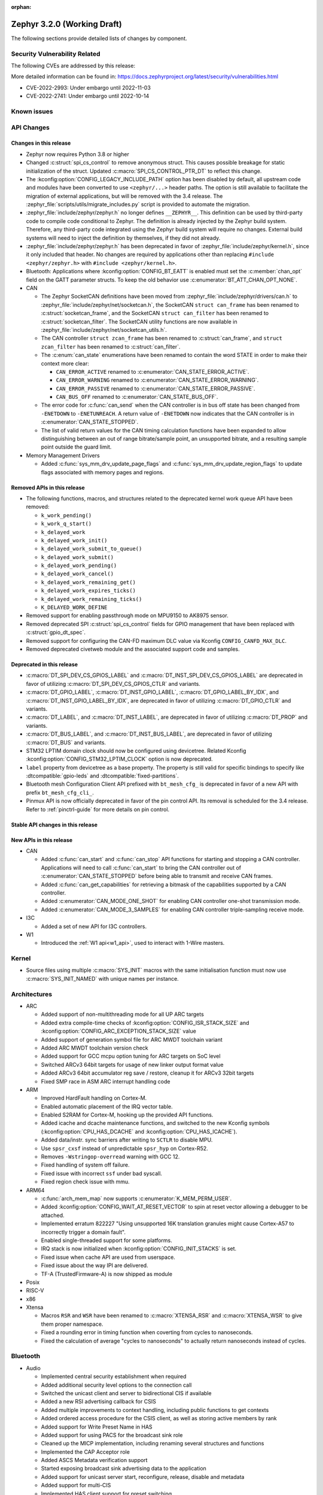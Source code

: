 :orphan:

.. _zephyr_3.2:

Zephyr 3.2.0 (Working Draft)
############################

The following sections provide detailed lists of changes by component.

Security Vulnerability Related
******************************

The following CVEs are addressed by this release:

More detailed information can be found in:
https://docs.zephyrproject.org/latest/security/vulnerabilities.html

* CVE-2022-2993: Under embargo until 2022-11-03

* CVE-2022-2741: Under embargo until 2022-10-14


Known issues
************

API Changes
***********

Changes in this release
=======================

* Zephyr now requires Python 3.8 or higher

* Changed :c:struct:`spi_cs_control` to remove anonymous struct.
  This causes possible breakage for static initialization of the
  struct.  Updated :c:macro:`SPI_CS_CONTROL_PTR_DT` to reflect
  this change.

* The :kconfig:option:`CONFIG_LEGACY_INCLUDE_PATH` option has been disabled by
  default, all upstream code and modules have been converted to use
  ``<zephyr/...>`` header paths. The option is still available to facilitate
  the migration of external applications, but will be removed with the 3.4
  release.  The :zephyr_file:`scripts/utils/migrate_includes.py` script is
  provided to automate the migration.

* :zephyr_file:`include/zephyr/zephyr.h` no longer defines ``__ZEPHYR__``.
  This definition can be used by third-party code to compile code conditional
  to Zephyr. The definition is already injected by the Zephyr build system.
  Therefore, any third-party code integrated using the Zephyr build system will
  require no changes. External build systems will need to inject the definition
  by themselves, if they did not already.

* :zephyr_file:`include/zephyr/zephyr.h` has been deprecated in favor of
  :zephyr_file:`include/zephyr/kernel.h`, since it only included that header. No
  changes are required by applications other than replacing ``#include
  <zephyr/zephyr.h>`` with ``#include <zephyr/kernel.h>``.

* Bluetooth: Applications where :kconfig:option:`CONFIG_BT_EATT` is enabled
  must set the :c:member:`chan_opt` field on the GATT parameter structs.
  To keep the old behavior use :c:enumerator:`BT_ATT_CHAN_OPT_NONE`.

* CAN

  * The Zephyr SocketCAN definitions have been moved from :zephyr_file:`include/zephyr/drivers/can.h`
    to :zephyr_file:`include/zephyr/net/socketcan.h`, the SocketCAN ``struct can_frame`` has been
    renamed to :c:struct:`socketcan_frame`, and the SocketCAN ``struct can_filter`` has been renamed
    to :c:struct:`socketcan_filter`. The SocketCAN utility functions are now available in
    :zephyr_file:`include/zephyr/net/socketcan_utils.h`.

  * The CAN controller ``struct zcan_frame`` has been renamed to :c:struct:`can_frame`, and ``struct
    zcan_filter`` has been renamed to :c:struct:`can_filter`.

  * The :c:enum:`can_state` enumerations have been renamed to contain the word STATE in order to make
    their context more clear:

    * ``CAN_ERROR_ACTIVE`` renamed to :c:enumerator:`CAN_STATE_ERROR_ACTIVE`.
    * ``CAN_ERROR_WARNING`` renamed to :c:enumerator:`CAN_STATE_ERROR_WARNING`.
    * ``CAN_ERROR_PASSIVE`` renamed to :c:enumerator:`CAN_STATE_ERROR_PASSIVE`.
    * ``CAN_BUS_OFF`` renamed to :c:enumerator:`CAN_STATE_BUS_OFF`.

  * The error code for :c:func:`can_send` when the CAN controller is in bus off state has been
    changed from ``-ENETDOWN`` to ``-ENETUNREACH``. A return value of ``-ENETDOWN`` now indicates
    that the CAN controller is in :c:enumerator:`CAN_STATE_STOPPED`.

  * The list of valid return values for the CAN timing calculation functions have been expanded to
    allow distinguishing between an out of range bitrate/sample point, an unsupported bitrate, and a
    resulting sample point outside the guard limit.

* Memory Management Drivers

  * Added :c:func:`sys_mm_drv_update_page_flags` and
    :c:func:`sys_mm_drv_update_region_flags` to update flags associated
    with memory pages and regions.

Removed APIs in this release
============================

* The following functions, macros, and structures related to the
  deprecated kernel work queue API have been removed:

  * ``k_work_pending()``
  * ``k_work_q_start()``
  * ``k_delayed_work``
  * ``k_delayed_work_init()``
  * ``k_delayed_work_submit_to_queue()``
  * ``k_delayed_work_submit()``
  * ``k_delayed_work_pending()``
  * ``k_delayed_work_cancel()``
  * ``k_delayed_work_remaining_get()``
  * ``k_delayed_work_expires_ticks()``
  * ``k_delayed_work_remaining_ticks()``
  * ``K_DELAYED_WORK_DEFINE``

* Removed support for enabling passthrough mode on MPU9150 to
  AK8975 sensor.

* Removed deprecated SPI :c:struct:`spi_cs_control` fields for GPIO management
  that have been replaced with :c:struct:`gpio_dt_spec`.

* Removed support for configuring the CAN-FD maximum DLC value via Kconfig
  ``CONFIG_CANFD_MAX_DLC``.

* Removed deprecated civetweb module and the associated support code and samples.

Deprecated in this release
==========================

* :c:macro:`DT_SPI_DEV_CS_GPIOS_LABEL` and
  :c:macro:`DT_INST_SPI_DEV_CS_GPIOS_LABEL` are deprecated in favor of
  utilizing :c:macro:`DT_SPI_DEV_CS_GPIOS_CTLR` and variants.

* :c:macro:`DT_GPIO_LABEL`, :c:macro:`DT_INST_GPIO_LABEL`,
  :c:macro:`DT_GPIO_LABEL_BY_IDX`, and :c:macro:`DT_INST_GPIO_LABEL_BY_IDX`,
  are deprecated in favor of utilizing :c:macro:`DT_GPIO_CTLR` and variants.

* :c:macro:`DT_LABEL`, and :c:macro:`DT_INST_LABEL`, are deprecated
  in favor of utilizing :c:macro:`DT_PROP` and variants.

* :c:macro:`DT_BUS_LABEL`, and :c:macro:`DT_INST_BUS_LABEL`, are deprecated
  in favor of utilizing :c:macro:`DT_BUS` and variants.

* STM32 LPTIM domain clock should now be configured using devicetree.
  Related Kconfig :kconfig:option:`CONFIG_STM32_LPTIM_CLOCK` option is now
  deprecated.

* ``label`` property from devicetree as a base property. The property is still
  valid for specific bindings to specify like :dtcompatible:`gpio-leds` and
  :dtcompatible:`fixed-partitions`.

* Bluetooth mesh Configuration Client API prefixed with ``bt_mesh_cfg_``
  is deprecated in favor of a new API with prefix ``bt_mesh_cfg_cli_``.

* Pinmux API is now officially deprecated in favor of the pin control API.
  Its removal is scheduled for the 3.4 release. Refer to :ref:`pinctrl-guide`
  for more details on pin control.

Stable API changes in this release
==================================

New APIs in this release
========================

* CAN

  * Added :c:func:`can_start` and :c:func:`can_stop` API functions for starting and stopping a CAN
    controller. Applications will need to call :c:func:`can_start` to bring the CAN controller out
    of :c:enumerator:`CAN_STATE_STOPPED` before being able to transmit and receive CAN frames.
  * Added :c:func:`can_get_capabilities` for retrieving a bitmask of the capabilities supported by a
    CAN controller.
  * Added :c:enumerator:`CAN_MODE_ONE_SHOT` for enabling CAN controller one-shot transmission mode.
  * Added :c:enumerator:`CAN_MODE_3_SAMPLES` for enabling CAN controller triple-sampling receive
    mode.

* I3C

  * Added a set of new API for I3C controllers.

* W1

  * Introduced the :ref:`W1 api<w1_api>`, used to interact with 1-Wire masters.

Kernel
******

* Source files using multiple :c:macro:`SYS_INIT` macros with the
  same initialisation function must now use :c:macro:`SYS_INIT_NAMED`
  with unique names per instance.

Architectures
*************

* ARC

  * Added support of non-multithreading mode for all UP ARC targets
  * Added extra compile-time checks of :kconfig:option:`CONFIG_ISR_STACK_SIZE`
    and :kconfig:option:`CONFIG_ARC_EXCEPTION_STACK_SIZE` value
  * Added support of generation symbol file for ARC MWDT toolchain variant
  * Added ARC MWDT toolchain version check
  * Added support for GCC mcpu option tuning for ARC targets on SoC level
  * Switched ARCv3 64bit targets for usage of new linker output format value
  * Added ARCv3 64bit accumulator reg save / restore, cleanup it for ARCv3
    32bit targets
  * Fixed SMP race in ASM ARC interrupt handling code

* ARM

  * Improved HardFault handling on Cortex-M.
  * Enabled automatic placement of the IRQ vector table.
  * Enabled S2RAM for Cortex-M, hooking up the provided API functions.
  * Added icache and dcache maintenance functions, and switched to the new
    Kconfig symbols (:kconfig:option:`CPU_HAS_DCACHE` and
    :kconfig:option:`CPU_HAS_ICACHE`).
  * Added data/instr. sync barriers after writing to ``SCTLR`` to disable MPU.
  * Use ``spsr_cxsf`` instead of unpredictable ``spsr_hyp`` on Cortex-R52.
  * Removes ``-Wstringop-overread`` warning with GCC 12.
  * Fixed handling of system off failure.
  * Fixed issue with incorrect ``ssf`` under bad syscall.
  * Fixed region check issue with mmu.

* ARM64

  * :c:func:`arch_mem_map` now supports :c:enumerator:`K_MEM_PERM_USER`.
  * Added :kconfig:option:`CONFIG_WAIT_AT_RESET_VECTOR` to spin at reset vector
    allowing a debugger to be attached.
  * Implemented erratum 822227 "Using unsupported 16K translation granules
    might cause Cortex-A57 to incorrectly trigger a domain fault".
  * Enabled single-threaded support for some platforms.
  * IRQ stack is now initialized when :kconfig:option:`CONFIG_INIT_STACKS` is set.
  * Fixed issue when cache API are used from userspace.
  * Fixed issue about the way IPI are delivered.
  * TF-A (TrustedFirmware-A) is now shipped as module

* Posix

* RISC-V

* x86

* Xtensa

  * Macros ``RSR`` and ``WSR`` have been renamed to :c:macro:`XTENSA_RSR`
    and :c:macro:`XTENSA_WSR` to give them proper namespace.
  * Fixed a rounding error in timing function when coverting from cycles
    to nanoseconds.
  * Fixed the calculation of average "cycles to nanoseconds" to actually
    return nanoseconds instead of cycles.

Bluetooth
*********

* Audio

  * Implemented central security establishment when required
  * Added additional security level options to the connection call
  * Switched the unicast client and server to bidirectional CIS if available
  * Added a new RSI advertising callback for CSIS
  * Added multiple improvements to context handling, including public functions
    to get contexts
  * Added ordered access procedure for the CSIS client, as well as storing
    active members by rank
  * Added support for Write Preset Name in HAS
  * Added support for using PACS for the broadcast sink role
  * Cleaned up the MICP implementation, including renaming several structures
    and functions
  * Implemented the CAP Acceptor role
  * Added ASCS Metadata verification support
  * Started exposing broadcast sink advertising data to the application
  * Added support for unicast server start, reconfigure, release, disable and
    metadata
  * Added support for multi-CIS
  * Implemented HAS client support for preset switching
  * Added support for setting vendor-specific non-HCI data paths for audio
    streams

* Direction Finding

  * Added support for selectable IQ samples conversion to 8-bit
  * Added support for VS IQ sample reports in ``int16_t`` format

* Host

  * Added support for LE Secure Connections permission checking
  * Added support for Multiple Variable Length Read procedure without EATT
  * Added a new callback :c:func:`rpa_expired` in the struct
    :c:struct:`bt_le_ext_adv_cb` to enable synchronization of the advertising
    payload updates with the Resolvable Private Address (RPA) rotations when
    the :kconfig:option:`CONFIG_BT_PRIVACY` is enabled
  * Added a new :c:func:`bt_le_set_rpa_timeout()` API call to dynamically change
    the the Resolvable Private Address (RPA) timeout when the
    :kconfig:option:`CONFIG_BT_RPA_TIMEOUT_DYNAMIC` is enabled
  * Added :c:func:`bt_conn_auth_cb_overlay` to overlay authentication callbacks
    for a Bluetooth LE connection
  * Removed ``CONFIG_BT_HCI_ECC_STACK_SIZE``. A new Bluetooth long workqueue
    (:kconfig:option:`CONFIG_BT_LONG_WQ`) is used for processing ECC commands
    instead of the former dedicated thread
  * :c:func:`bt_conn_get_security` and :c:func:`bt_conn_enc_key_size` now take
    a ``const struct bt_conn*`` argument
  * The handling of GATT multiple notifications has been rewritten, and is now
    only to be used as a low-level API
  * Added support for GATT CCCs in arbitrary locations as a client
  * Extended the ``bt_conn_info`` structure with security information
  * Added a new :kconfig:option:`CONFIG_BT_PRIVACY_RANDOMIZE_IR` that prevents
    the Host from using Controller-provided identity roots
  * Added support for GATT over EATT
  * Implemented the Immediate Alert Client

* Mesh

  * Added support for selectable RPL backends
  * Changed the way segmented messages are sent, avoiding bulk transmission
  * Added an async config client API
  * Added model publish support to the Health Client
  * Moved relayed messages to a separate buffer pool
  * Reduced delay of sending segment acknowledge message. Set
    :kconfig:option:`CONFIG_BT_MESH_SEG_ACK_PER_SEGMENT_TIMEOUT` to 100 to get
    the previous timing.
  * Restructured shell commands

* Controller

  * Made the new LLCP implementation the default one. Enable
    :kconfig:option:`CONFIG_BT_LL_SW_LLCP_LEGACY` to revert back to the legacy
    implementation. :kconfig:option:`CONFIG_BT_LL_SW_LLCP_LEGACY` is marked
    deprecated in favor of the new :kconfig:option:`CONFIG_BT_LL_SW_LLCP`, which
    is the default now
  * Marked Extended Advertising as stable, no longer experimental
  * Added deinit() infrastructure in order to properly support disabling
    Bluetooth support, including the controller
  * Implemented the Peripheral CIS Create procedure
  * Implemented the CIS Terminate procedure
  * Added support for Periodic Advertising ADI
  * Implemented support for Extended Scan Response Data fragment operations
  * Enable back-to-back PDU chaining for AD data
  * Added a new :kconfig:option:`CONFIG_BT_CTLR_SYNC_PERIODIC_SKIP_ON_SCAN_AUX`
    for allowing periodic sync event skipping
  * Added a new :kconfig:option:`CONFIG_BT_CTLR_SCAN_AUX_SYNC_RESERVE_MIN` for
    minimal time resevation
  * Implemented ISO Test Mode HCI commands
  * Added support for multiple BIS sync selection within a BIG
  * Implement flushing pending ISO TX PDUs when a BIG event is terminated
  * Added a new :kconfig:option:`CONFIG_BT_CTLR_ADV_DATA_CHAIN` to enable
    experimental Advertising Data chaining support

* HCI Driver

  * Added a new Telink B91 HCI driver

Boards & SoC Support
********************

* Added support for these SoC series:

  * Atmel SAML21, SAMR34, SAMR35.
  * GigaDevice GD32E50X
  * GigaDevice GD32F470
  * NXP i.MX8MN, LPC55S36, LPC51U68
  * renesas_smartbond da1469x SoC series

* Made these changes in other SoC series:

  * gigadevice: Enable SEGGER RTT

* Changes for ARC boards:

  * Added support for qemu_arc_hs5x board (ARCv3, 32bit, UP, HS5x)
  * Simplified multi-runner setup for SMP nSIM ARC platforms
  * Fixed mdb execution folder for mdb-based west runners (mdb-nsim and mdb-hw)

* Added support for these ARM boards:

  * Arduino MKR Zero
  * Atmel atsaml21_xpro
  * Atmel atsamr34_xpro
  * Blues Wireless Swan
  * Digilent Zybo
  * EBYTE E73-TBB
  * GigaDevice GD32E507V-START
  * GigaDevice GD32E507Z-EVAL
  * GigaDevice GD32F407V-START
  * GigaDevice GD32F450V-START
  * GigaDevice GD32F450Z-EVAL
  * GigaDevice GD32F470I-EVAL
  * NXP lpcxpresso51u68, RT1060 EVKB
  * NXP lpcxpresso55s36
  * Olimex LoRa STM32WL DevKit
  * PAN1770 Evaluation Board
  * PAN1780 Evaluation Board
  * PAN1781 Evaluation Board
  * PAN1782 Evaluation Board
  * ST STM32F7508-DK Discovery Kit
  * TDK RoboKit 1
  * WeAct Studio Black Pill V1.2
  * WeAct Studio Black Pill V3.0
  * XIAO BLE
  * da1469x_dk_pro

* Added support for these ARM64 boards:

  * i.MX8M Nano LPDDR4 EVK board series

* Added support for these RISC-V boards:

  * ICE-V Wireless
  * RISCV32E Emulation (QEMU)

* Added support for these Xtensa boards:

  * ESP32-NET
  * intel_adsp_ace15_mtpm

* Removed support for these Xtensa boards:

  * Intel S1000

* Made these changes in other boards:

  * sam_e70_xplained: Uses EEPROM devicetree bindings for Ethernet MAC
  * sam_v71_xult: Uses EEPROM devicetree bindings for Ethernet MAC

* Added support for these following shields:

  * ARCELI W5500 ETH
  * MAX7219 LED display driver shield
  * Panasonic Grid-EYE (AMG88xx)

Build system and infrastructure
*******************************

* Introduced sysbuild, a new higher-level build system layer that enables
  combining multiple build systems together. It can be used to generate multiple
  images from a single build system invocation while maintaining a link between
  those different applications/images via a shared Kconfig layer
* Introduced support for binary blobs in west, via a new ``west blobs`` command
  that allows users to list, fetch and delete binary blobs from their
  filesystem. Vendors can thus now integrate binary blobs, be it images or
  libraries, with upstream Zephyr
* Removed deprecated ``GCCARMEMB_TOOLCHAIN_PATH`` setting

Drivers and Sensors
*******************

* ADC

  * STM32: Now supports Vbat monitoring channel and STM32U5 series.
  * Added driver for GigaDevice GD32 SoCs

* Audio

* CAN

  * A driver for bridging from :ref:`native_posix` to Linux SocketCAN has been added.
  * A driver for the Espressif ESP32 TWAI has been added. See the
    :dtcompatible:`espressif,esp32-twai` devicetree binding for more information.
  * The STM32 CAN-FD CAN driver clock configuration has been moved from Kconfig to :ref:`devicetree
    <dt-guide>`. See the :dtcompatible:`st,stm32-fdcan` devicetree binding for more information.
  * The filter handling of STM32 bxCAN driver has been simplified and made more reliable.
  * The STM32 bxCAN driver now supports dual intances.
  * The CAN loopback driver now supports CAN-FD.
  * The CAN shell module has been rewritten to properly support the additions and changes to the CAN
    controller API.
  * The Zephyr network CAN bus driver, which provides raw L2 access to the CAN bus via a CAN
    controller driver, has been moved to :zephyr_file:`drivers/net/canbus.c` and can now be enabled
    using :kconfig:option:`CONFIG_NET_CANBUS`.
  * Added CAN support for NXP LPC55S36.

* Clock control

  * STM32: PLL_P, PLL_Q, PLL_R outputs can now be used as domain clock.
  * Added driver for GigaDevice GD32 SoCs (peripheral clocks configuration only)

* Coredump

* Counter

  * STM32: RTC : Now supports STM32U5 and STM32F1 series.
  * STM32: Timer : Now supports STM32L4 series.
  * Added counter support using CTimer for NXP MIMXRT595.
  * ESP32: Added support to Pulse Counter Mode (PCNT)

* Crypto

* DAC

* DAI

* Display

* Disk

  * Added support for DMA transfers when using STM32 SD host controller
  * Added support for SD host controller present on STM32L5X family

* DMA

  * STM32: Now supports stm32u5 series.
  * cAVS drivers renamed with the broader Intel ADSP naming
  * Kconfig depends on improvements with device tree statuses
  * Added driver for GigaDevice GD32 SoCs
  * Added DMA support for NXP MIMXRT595

* EEPROM

  * Added Microchip XEC (MEC172x) on-chip EEPROM driver. See the
    :dtcompatible:`microchip,xec-eeprom` devicetree binding for more information.

* Entropy

* ESPI

  * eSPI emulator initialization improvements.
  * Nuvoton: Enabled platform specific Virtual Wire GPIO.
  * Microchip: Added XEC (MEC152x) overcurrent platform-specific virtual wires.
  * Nuvoton: Added driver flash channel operations support.

* Ethernet

  * Atmel gmac: Add EEPROM devicetree bindings for MAC address.
  * Performance improvements on the NXP MCUX Ethernet Driver.

* Flash

  * Atmel eefc: Fix support for Cortex-M4 variants.
  * Added flash driver for Renesas Smartbond platform
  * Added support for STM32H7 and STM32U5 in the STM32 OSPI driver.
  * Added DMA transfer support in the STM32 OSPI driver.
  * Added driver for GigaDevice GD32 SoCs
  * Added Flash support for NXP LPCXpresso55S36.
  * Added Flash support for NXP MIMXRT595 EVK.
  * Added on-chip flash driver for TI CC13xx/CC26xx.
  * Fixed flash to flash write for Telink B91.
  * Fixed DMA priority configuration in the stm32 QSPI driver.
  * Drivers are enabled by default based on their devicetree hardware declarations.
  * Fixed write from unaligned source for STM32G0x.
  * Added Flash support for Renesas Smartbond platform.
  * Added Flash support for Cadence QSPI NOR FLASH.
  * Fixed usage fault on nRF driver (along with BLE) due to possible incorrect handling of the ticker stop operation.


* GPIO

  * Added GPIO driver for Renesas Smartbond platform

* HWINFO

* I2C

  * Terminology updated to latest i2c specification removing master/slave
    terminology and replacing with controller/target terminology.
  * Asynchronous APIs added for requesting i2c transactions without
    waiting for the completion of them.
  * Added NXP LPI2C driver asynchronous i2c implementation with sample
    showing usage with a FRDM-K64F board.
  * STM32: support for second target address was added.
  * Kconfig depends on improvements with device tree statuses
  * Improved ITE I2C support with FIFO and command queue mode
  * Improve gd32 driver stability (remove repeated START, use STOP + START conditions instead)
  * Fixed gd32 driver incorrect Fast-mode config
  * Add bus recovery support to the NXP MCUX LPI2C driver.
  * Enable I2C support on NXP MIMXRT595 EVK.

* I2S

* I3C

  * Added a driver to support the NXP MCUX I3C hardware acting as the primary controller
    on the bus (tested using RT685).

* IEEE 802.15.4

  * All IEEE 802.15.4 drivers have been converted to Devicetree-based drivers.
  * Atmel AT86RF2xx: Add Power Table on devicetree.
  * Atmel AT86RF2xx: Add support to RF212/212B Sub-Giga devices.

* Interrupt Controller

  * Added support for ACE V1X.
  * Fixed an addressing issue on GICv3 controllers.
  * Removed support for ``intel_s1000_crb``.

* IPM

  * Kconfig is split into smaller, vendor oriented files.
  * Support for Intel S1000 in cAVS IDC driver has been removed as the board
    ``intel_s1000_crb`` has been removed.

* KSCAN

  * Enable the touch panel on the NXP MIMXRT1170 EVK.

* LED

  * Added support for using multiple instances of LP5562 LED module.
  * Devicetree usage cleanups.
  * i2c_dt_spec migration.
  * Updated LED PWM support for ESP32 boards.

* LoRa

  * Added support for setting the sync-word and iq-inverted modes in LoRa modems.
  * Removed ``REQUIRES_FULL_LIBC`` library dependency from LoRa drivers. This
    results in considerable flash memory savings.
  * Devicetree usage cleanups.

* MBOX

* MEMC

  * Added support for Atmel SAM SMC/EBI.

* MM

* Modem

* PCIE

  * Added a ``dump`` subcommand to the ``pcie`` shell command to print out
    the first 16 configuration space registers.
  * Added a ``ls`` subcommand to the ``pcie`` shell command to list
    devices.

* PECI

  * Added PECI driver for Nuvoton NPCX family.
  * Devicetree binding for ITE it8xxx2 PECI driver has changed from
    ``ite,peci-it8xxx2`` to :dtcompatible:`ite,it8xxx2-peci` so that this aligns
    with other ITE devices.

* Pin control

  * Added driver for Infineon XMC4XXX
  * Added driver for Renesas Smartbond platform
  * Added driver for Xilinx Zynq-7000
  * Added support for PSL pads in NPCX driver
  * MEC15XX driver now supports both MEC15XX and MEC17XX
  * nRF driver now supports disconnecting a pin by using ``NRF_PSEL_DISCONNECT``
  * nRF driver will use S0D1 drive mode for TWI/TWIM pins by default

* PWM

  * Added PWM driver for Renesas R-Car platform
  * Added PWM support for NXP LPC55S36
  * Added MCPWM support for ESP32 boards

* Power Domain

  * Enabled access to the PMIC on NXP MXRT595 EVK.
  * Added soft off mode to the RT10xx Power Management.
  * Added support for power gating for Intel ADSP devices.

* Reset

  * Added driver for GigaDevice GD32 SoCs

* SDHC

  * Added SDHC driver for NXP LPCXpresso platform
  * Added support for card busy signal in SDHC SPI driver, to support
    the :ref:`File System API <file_system_api>`

* Sensor

  * Converted drivers to use Kconfig 'select' instead of 'depends on' for I2C,
    SPI, and GPIO dependencies.
  * Converted drivers to use I2C, SPI, and GPIO dt_spec helpers.
  * Added multi-instance support to various drivers.
  * Added DS18B20 1-wire temperature sensor driver.
  * Added Würth Elektronik WSEN-HIDS driver.
  * Fixed unit conversion in the ADXL345 driver.
  * Fixed TTE and TTF time units in the MAX17055 driver.
  * Removed MPU9150 passthrough support from the AK8975 driver.
  * Changed the FXOS8700 driver default mode from accel-only to hybrid.
  * Enhanced the ADXL345 driver to support SPI.
  * Enhanced the BQ274XX driver to support the data ready interrupt trigger.
  * Enhanced the INA237 driver to support triggered mode.
  * Enhanced the LPS22HH driver to support being on an I3C bus.
  * Enhanced the MAX17055 driver to support VFOCV.

* Serial

  * Added serial driver for Renesas Smartbond platform
  * The STM32 driver now allows to use serial device as stop mode wake up source.
  * Added check for clock control device readiness during configuration
    for various drivers.
  * Various fixes on ``lpuart``.
  * Added a workaround on bytes dropping on ``nrfx_uarte``.
  * Fixed compilation error on ``uart_pl011`` when interrupt is diabled.
  * Added power management support on ``stm32``.
  * ``xlnx_ps`` has moved to using ``DEVICE_MMIO`` API.
  * ``gd32`` now supports using reset API to reset hardware and clock
    control API to enable UART clock.

* SPI

  * Add interrupt-driven mode support for gd32 driver
  * Enable SPI support on NXP MIMXRT595 EVK.

* Timer

  * STM32 LPTIM based timer should now be configured using device tree.

* USB

  * Restructured the NXP MCUX USB driver.
  * Added USB support for NXP MXRT595.

* W1

  * Added Zephyr-Serial 1-Wire master driver.
  * Added DS2484 1-Wire master driver. See the :dtcompatible:`maxim,ds2484`
    devicetree binding for more information.
  * Added DS2485 1-Wire master driver. See the :dtcompatible:`maxim,ds2485`
    devicetree binding for more information.
  * Introduced a shell module for 1-Wire.

* Watchdog

  * Added support for Raspberry Pi Pico watchdog.
  * Added watchdog support on NXP MIMXRT595 EVK.

* WiFi

  * Added ESP32 WiFi integration to Wi-Fi API management.

Networking
**********

* CoAP:

  * Replaced constant CoAP retransmission count and acknowledgment random factor
    with configurable :kconfig:option:`CONFIG_COAP_ACK_RANDOM_PERCENT` and
    :kconfig:option:`CONFIG_COAP_MAX_RETRANSMIT`.
  * Updated :c:func:`coap_packet_parse` and :c:func:`coap_handle_request` to
    return different error code based on the reason of parsing error.

* Ethernet:

  * Added EAPoL and IEEE802154 Ethernet protocol types.

* HTTP:

  * Improved API documentation.

* LwM2M:

  * Moved LwM2M 1.1 support out of experimental.
  * Refactored SenML-JSON and JSON econder/decoder to use Zephyr's JSON library
    internally.
  * Extended LwM2M shell module with the following commands: ``exec``, ``read``,
    ``write``, ``start``, ``stop``, ``update``, ``pause``, ``resume``.
  * Refactored LwM2M engine module into smaller sub-modules: LwM2M registry,
    LwM2M observation, LwM2M message handling.
  * Added an implementation of the LwM2M Access Control object (object ID 2).
  * Added support for LwM2M engine pause/resume.
  * Improved API documentation of the LwM2M engine.
  * Improved thread safety of the LwM2M library.
  * Added :c:func:`lwm2m_registry_lock` and :c:func:`lwm2m_registry_unlock`
    functions, which allow to update multiple resources w/o sending a
    notification for every update.
  * Multiple minor fixes/improvements.

* Misc:

  * ``CONFIG_NET_CONFIG_IEEE802154_DEV_NAME`` has been removed in favor of
    using a Devicetree choice given by ``zephyr,ieee802154``.
  * Fixed net_pkt leak with shallow clone.
  * Fixed websocket build with :kconfig:option:`CONFIG_POSIX_API`.
  * Extracted zperf shell commands into a library.
  * Added support for building and using IEEE 802.15.4 L2 without IP support.
  * General clean up of inbound packet handling.
  * Added support for restarting DHCP w/o randomized delay.
  * Fixed a bug, where only one packet could be queued on a pending ARP
    request.

* OpenThread:

  * Moved OpenThread glue code into ``modules`` directory.
  * Fixed OpenThread build with :kconfig:option:`CONFIG_NET_MGMT_EVENT_INFO`
    disabled.
  * Fixed mbed TLS configuration for Service Registration Protocol (SRP)
    OpenThread feature.
  * Added Kconfig option to enable Thread 1.3 support
    (:kconfig:option:`CONFIG_OPENTHREAD_THREAD_VERSION_1_3`).
  * Updated :c:func:`otPlatSettingsSet` according to new API documentation.
  * Added new Kconfig options:

    * :kconfig:option:`CONFIG_OPENTHREAD_MESSAGE_BUFFER_SIZE`
    * :kconfig:option:`CONFIG_OPENTHREAD_MAC_STAY_AWAKE_BETWEEN_FRAGMENTS`

* Sockets:

  * Fixed filling of the address structure provided in :c:func:`recvfrom` for
    packet socket.
  * Fixed a potential deadlock in TCP :c:func:`send` call.
  * Added support for raw 802.15.4 packet socket.

* TCP:

  * Added support for Nagle's algorithm.
  * Added "Silly Window Syndrome" avoidance.
  * Fixed MSS calculation.
  * Avoid unnecessary packet cloning on the RX path.
  * Implemented randomized retransmission timeouts and exponential backoff.
  * Fixed out-of-order data processing.
  * Implemented fast retransmit algorithm.
  * Multiple minor fixes/improvements.

* Wi-Fi

  * Added support for using offloaded wifi_mgmt API with native network stack.
  * Extended Wi-Fi headers with additional Wi-Fi parameters (security, bands,
    modes).
  * Added new Wi-Fi management APIs for retrieving status and statistics.

USB
***

Devicetree
**********

* Use of the devicetree *label property* has been deprecated, and the property
  has been made optional in almost all bindings throughout the tree.

  In previous versions of zephyr, label properties like this commonly appeared
  in devicetree files:

  .. code-block:: dts

     foo {
             label = "FOO";
             /* ... */
     };

  You could then use something like the following to retrieve a device
  structure for use in the :ref:`device_model_api`:

  .. code-block:: c

     const struct device *my_dev = device_get_binding("FOO");
     if (my_dev == NULL) {
             /* either device initialization failed, or no such device */
     } else {
             /* device is ready for use */
     }

  This approach has multiple problems.

  First, it incurs a runtime string comparison over all devices in the system
  to look up each device, which is inefficient since devices are statically
  allocated and known at build time. Second, missing devices due to
  misconfigured device drivers could not easily be distinguished from device
  initialization failures, since both produced ``NULL`` return values from
  ``device_get_binding()``. This led to frequent confusion. Third, the
  distinction between the label property and devicetree *node labels* -- which
  are different despite the similar terms -- was a frequent source of user
  confusion, especially since either one can be used to retrieve device
  structures.

  Instead of using label properties, you should now generally be using node
  labels to retrieve devices instead. Node labels look like the ``lbl`` token
  in the following devicetree:

  .. code-block:: dts

     lbl: foo {
             /* ... */
     };

  and you can retrieve the device structure pointer like this:

  .. code-block:: c

     /* If the next line causes a build error, then there
      * is no such device. Either fix your devicetree or make sure your
      * device driver is allocating a device. */
     const struct device *my_dev = DEVICE_DT_GET(DT_NODELABEL(lbl));

     if (!device_is_ready(my_dev)) {
             /* device exists, but it failed to initialize */
     } else {
             /* device is ready for use */
     }

  As shown in the above snippet, :c:macro:`DEVICE_DT_GET` should generally be
  used instead of ``device_get_binding()`` when getting device structures from
  devicetree nodes. Note that you can pass ``DEVICE_DT_GET`` any devicetree
  :ref:`node identifier <dt-node-identifiers>` -- you don't have to use
  :c:macro:`DT_NODELABEL`, though it is usually convenient to do so.

* Support for devicetree "fixups" was removed. For more details, see `commit
  b2520b09a7
  <https://github.com/zephyrproject-rtos/zephyr/commit/b2520b09a78b86b982a659805e0c65b34e3112a5>`_

* :ref:`devicetree_api`

  * All devicetree macros now recursively expand their arguments. This means
    that in the following example, ``INDEX`` is always replaced with the number
    ``3`` for any hypothetical devicetree macro ``DT_FOO()``:

    .. code-block:: c

       #define INDEX 3
       int foo = DT_FOO(..., INDEX)

    Previously, devicetree macro arguments were expanded or not on a
    case-by-case basis. The current behavior ensures you can always rely on
    macro expansion when using devicetree APIs.

  * New API macros:

     * :c:macro:`DT_FIXED_PARTITION_EXISTS`
     * :c:macro:`DT_FOREACH_CHILD_SEP_VARGS`
     * :c:macro:`DT_FOREACH_CHILD_SEP`
     * :c:macro:`DT_FOREACH_CHILD_STATUS_OKAY_SEP_VARGS`
     * :c:macro:`DT_FOREACH_CHILD_STATUS_OKAY_SEP`
     * :c:macro:`DT_FOREACH_NODE`
     * :c:macro:`DT_FOREACH_STATUS_OKAY_NODE`
     * :c:macro:`DT_INST_CHILD`
     * :c:macro:`DT_INST_FOREACH_CHILD_SEP_VARGS`
     * :c:macro:`DT_INST_FOREACH_CHILD_SEP`
     * :c:macro:`DT_INST_FOREACH_CHILD_STATUS_OKAY_SEP_VARGS`
     * :c:macro:`DT_INST_FOREACH_CHILD_STATUS_OKAY_SEP`
     * :c:macro:`DT_INST_FOREACH_CHILD_STATUS_OKAY_VARGS`
     * :c:macro:`DT_INST_FOREACH_CHILD_STATUS_OKAY`
     * :c:macro:`DT_INST_STRING_TOKEN_BY_IDX`
     * :c:macro:`DT_INST_STRING_TOKEN`
     * :c:macro:`DT_INST_STRING_UPPER_TOKEN_BY_IDX`
     * :c:macro:`DT_INST_STRING_UPPER_TOKEN_OR`
     * :c:macro:`DT_INST_STRING_UPPER_TOKEN`
     * :c:macro:`DT_NODE_VENDOR_BY_IDX_OR`
     * :c:macro:`DT_NODE_VENDOR_BY_IDX`
     * :c:macro:`DT_NODE_VENDOR_HAS_IDX`
     * :c:macro:`DT_NODE_VENDOR_OR`
     * :c:macro:`DT_STRING_TOKEN_BY_IDX`
     * :c:macro:`DT_STRING_UPPER_TOKEN_BY_IDX`
     * :c:macro:`DT_STRING_UPPER_TOKEN_OR`

  * Deprecated macros:

     * ``DT_LABEL(node_id)``: use ``DT_PROP(node_id, label)`` instead. This is
       part of the general deprecation of the label property described at the
       top of this section.
     * ``DT_INST_LABEL(inst)``: use ``DT_INST_PROP(inst, label)`` instead
     * ``DT_BUS_LABEL(node_id)``: use ``DT_PROP(DT_BUS(node_id), label))`` instead
     * ``DT_INST_BUS_LABEL(node_id)``: use ```DT_PROP(DT_INST_BUS(inst),
       label)`` instead. Similar advice applies for the rest of the following
       deprecated macros: if you need to access a devicetree node's label
       property, do so explicitly using another property access API macro.
     * ``DT_GPIO_LABEL_BY_IDX()``
     * ``DT_GPIO_LABEL()``
     * ``DT_INST_GPIO_LABEL_BY_IDX()``
     * ``DT_INST_GPIO_LABEL()``
     * ``DT_SPI_DEV_CS_GPIOS_LABEL()``
     * ``DT_INST_SPI_DEV_CS_GPIOS_LABEL()``
     * ``DT_CHOSEN_ZEPHYR_FLASH_CONTROLLER_LABEL``

* Bindings

  * The :ref:`bus <dt-bindings-bus>` key in a bindings file can now be a list
    of strings as well as a string. This allows a single node to declare that
    it represents hardware which can communicate over multiple bus protocols.
    The primary use case is simultaneous support for I3C and I2C buses in the
    same nodes, with the base bus definition provided in
    :zephyr_file:`dts/bindings/i3c/i3c-controller.yaml`.

  * New:

    * :dtcompatible:`adi,adxl345`
    * :dtcompatible:`altr,nios2-qspi-nor`
    * :dtcompatible:`altr,nios2-qspi`
    * :dtcompatible:`andestech,atciic100`
    * :dtcompatible:`andestech,atcpit100`
    * :dtcompatible:`andestech,machine-timer`
    * :dtcompatible:`andestech,atcspi200`
    * :dtcompatible:`arduino-mkr-header`
    * :dtcompatible:`arm,armv6m-systick`
    * :dtcompatible:`arm,armv7m-itm`
    * :dtcompatible:`arm,armv7m-systick`
    * :dtcompatible:`arm,armv8.1m-systick`
    * :dtcompatible:`arm,armv8m-itm`
    * :dtcompatible:`arm,armv8m-systick`
    * :dtcompatible:`arm,beetle-syscon`
    * :dtcompatible:`arm,itm`
    * :dtcompatible:`arm,pl022`
    * :dtcompatible:`aspeed,ast10x0-clock`
    * :dtcompatible:`atmel,24mac402`
    * :dtcompatible:`atmel,ataes132a`
    * :dtcompatible:`atmel,sam-smc`
    * :dtcompatible:`atmel,sam4l-flashcalw-controller`
    * :dtcompatible:`atmel,saml2x-gclk`
    * :dtcompatible:`atmel,saml2x-mclk`
    * :dtcompatible:`cdns,qspi-nor`
    * :dtcompatible:`espressif,esp32-ipm`
    * :dtcompatible:`espressif,esp32-mcpwm`
    * :dtcompatible:`espressif,esp32-pcnt`
    * :dtcompatible:`espressif,esp32-rtc-timer`
    * :dtcompatible:`espressif,esp32-timer`
    * :dtcompatible:`espressif,esp32-twai`
    * :dtcompatible:`espressif,esp32-usb-serial`
    * :dtcompatible:`espressif,esp32-wifi`
    * :dtcompatible:`gd,gd32-adac`
    * :dtcompatible:`gd,gd32-cctl`
    * :dtcompatible:`gd,gd32-dma`
    * :dtcompatible:`gd,gd32-flash-controller`
    * :dtcompatible:`gd,gd32-rcu`
    * :dtcompatible:`goodix,gt911`
    * :dtcompatible:`infineon,xmc4xxx-gpio`
    * :dtcompatible:`infineon,xmc4xxx-pinctrl`
    * :dtcompatible:`intel,ace-art-counter`
    * :dtcompatible:`intel,ace-intc`
    * :dtcompatible:`intel,ace-rtc-counter`
    * :dtcompatible:`intel,ace-timestamp`
    * :dtcompatible:`intel,adsp-gpdma` (formerly ``intel,cavs-gpdma``)
    * :dtcompatible:`intel,adsp-hda-host-in` (formerly ``intel,cavs-hda-host-in``)
    * :dtcompatible:`intel,adsp-hda-host-out` (formerly ``intel,cavs-hda-host-out``)
    * :dtcompatible:`intel,adsp-hda-link-in` (formerly ``intel,cavs-hda-link-in``)
    * :dtcompatible:`intel,adsp-hda-link-out` (formerly ``intel,cavs-hda-link-out``)
    * :dtcompatible:`intel,adsp-host-ipc`
    * :dtcompatible:`intel,adsp-idc` (formerly ``intel,cavs-idc``)
    * :dtcompatible:`intel,adsp-imr`
    * :dtcompatible:`intel,adsp-lps`
    * :dtcompatible:`intel,adsp-mtl-tlb`
    * :dtcompatible:`intel,adsp-power-domain`
    * :dtcompatible:`intel,adsp-shim-clkctl`
    * :dtcompatible:`intel,agilex-clock`
    * :dtcompatible:`intel,alh-dai`
    * :dtcompatible:`intel,multiboot-framebuffer`
    * :dtcompatible:`ite,it8xxx2-peci` (formerly ``ite,peci-it8xxx2``)
    * :dtcompatible:`maxim,ds18b20`
    * :dtcompatible:`maxim,ds2484`
    * :dtcompatible:`maxim,ds2485`
    * :dtcompatible:`maxim,max7219`
    * :dtcompatible:`microchip,mpfs-gpio`
    * :dtcompatible:`microchip,xec-eeprom`
    * :dtcompatible:`microchip,xec-espi`
    * :dtcompatible:`microchip,xec-i2c`
    * :dtcompatible:`microchip,xec-qmspi`
    * :dtcompatible:`neorv32-machine-timer`
    * :dtcompatible:`nordic,nrf-ieee802154`
    * :dtcompatible:`nuclei,systimer`
    * :dtcompatible:`nuvoton,npcx-leakage-io`
    * :dtcompatible:`nuvoton,npcx-peci`
    * :dtcompatible:`nuvoton,npcx-power-psl`
    * :dtcompatible:`nxp,gpt-hw-timer`
    * :dtcompatible:`nxp,iap-fmc11`
    * :dtcompatible:`nxp,imx-caam`
    * :dtcompatible:`nxp,kw41z-ieee802154`
    * :dtcompatible:`nxp,lpc-rtc`
    * :dtcompatible:`nxp,lpc-sdif`
    * :dtcompatible:`nxp,mcux-i3c`
    * :dtcompatible:`nxp,os-timer`
    * :dtcompatible:`panasonic,reduced-arduino-header`
    * :dtcompatible:`raspberrypi,pico-adc`
    * :dtcompatible:`raspberrypi,pico-pwm`
    * :dtcompatible:`raspberrypi,pico-spi`
    * :dtcompatible:`raspberrypi,pico-watchdog`
    * :dtcompatible:`renesas,pwm-rcar`
    * :dtcompatible:`renesas,r8a7795-cpg-mssr` (formerly ``renesas,rcar-cpg-mssr``)
    * :dtcompatible:`renesas,smartbond-flash-controller`
    * :dtcompatible:`renesas,smartbond-gpio`
    * :dtcompatible:`renesas,smartbond-pinctrl`
    * :dtcompatible:`renesas,smartbond-uart`
    * :dtcompatible:`sifive,clint0`
    * :dtcompatible:`sifive,e24.yaml` (formerly ``riscv,sifive-e24``)
    * :dtcompatible:`sifive,e31.yaml` (formerly ``riscv,sifive-e31``)
    * :dtcompatible:`sifive,e51.yaml` (formerly ``riscv,sifive-e51``)
    * :dtcompatible:`sifive,s7` (formerly ``riscv,sifive-s7``)
    * :dtcompatible:`silabs,gecko-semailbox`
    * :dtcompatible:`snps,arc-iot-sysconf`
    * :dtcompatible:`snps,arc-timer`
    * :dtcompatible:`snps,archs-ici`
    * :dtcompatible:`st,stm32-vbat`
    * :dtcompatible:`st,stm32g0-hsi-clock`
    * :dtcompatible:`st,stm32h7-spi`
    * :dtcompatible:`st,stm32u5-dma`
    * :dtcompatible:`starfive,jh7100-clint`
    * :dtcompatible:`telink,b91-adc`
    * :dtcompatible:`telink,machine-timer`
    * :dtcompatible:`ti,ads1119`
    * :dtcompatible:`ti,cc13xx-cc26xx-flash-controller`
    * :dtcompatible:`ti,cc13xx-cc26xx-ieee802154-subghz`
    * :dtcompatible:`ti,cc13xx-cc26xx-ieee802154`
    * :dtcompatible:`ti,sn74hc595`
    * :dtcompatible:`ultrachip,uc8176`
    * :dtcompatible:`ultrachip,uc8179`
    * :dtcompatible:`xen,hvc-uart`
    * :dtcompatible:`xen,xen-4.15`
    * :dtcompatible:`xlnx,pinctrl-zynq`
    * :dtcompatible:`zephyr,coredump`
    * :dtcompatible:`zephyr,ieee802154-uart-pipe`
    * :dtcompatible:`zephyr,native-posix-counter`
    * :dtcompatible:`zephyr,native-posix-linux-can`
    * :dtcompatible:`zephyr,sdl-kscan`
    * :dtcompatible:`zephyr,sdmmc-disk`
    * :dtcompatible:`zephyr,w1-serial`

  * :ref:`pinctrl-guide` support added via new ``pinctrl-0``, etc. properties:

    * :dtcompatible:`microchip,xec-qmspi`
    * :dtcompatible:`infineon,xmc4xxx-uart`
    * :dtcompatible:`nxp,lpc-mcan`
    * :dtcompatible:`xlnx,xuartps`

  * Other changes:

    * Analog Devices parts:

      * :dtcompatible:`adi,adxl372`: new properties as part of a general conversion
        of the associated upstream driver to support multiple instances
      * :dtcompatible:`adi,adxl362`: new ``wakeup-mode``, ``autosleep`` properties

    * Atmel SoCs:

      * :dtcompatible:`atmel,rf2xx`: new ``channel-page``, ``tx-pwr-table``,
        ``tx-pwr-min``, ``tx-pwr-max`` properties
      * GMAC: new ``mac-eeprom`` property

    * Espressif SoCs:

      * :dtcompatible:`espressif,esp32-i2c`: the ``sda-pin`` and ``scl-pin``
        properties are now ``scl-gpios`` and ``sda-gpios``
      * :dtcompatible:`espressif,esp32-ledc`: device configuration moved to
        devicetree via a new child binding
      * :dtcompatible:`espressif,esp32-pinctrl`: this now uses pin groups
      * :dtcompatible:`espressif,esp32-spi`: new ``use-iomux`` property
      * :dtcompatible:`espressif,esp32-usb-serial`: removed ``peripheral``
        property

    * GigaDevice SoCs:

      * Various peripheral bindings have had their SoC-specific
        ``rcu-periph-clock`` properties replaced with the standard ``clocks``
        property as part of driver changes associated with the new
        :dtcompatible:`gd,gd32-cctl` clock controller binding:

        * :dtcompatible:`gd,gd32-afio`
        * :dtcompatible:`gd,gd32-dac`
        * :dtcompatible:`gd,gd32-gpio`
        * :dtcompatible:`gd,gd32-i2c`
        * :dtcompatible:`gd,gd32-pwm`
        * :dtcompatible:`gd,gd32-spi`
        * :dtcompatible:`gd,gd32-syscfg`
        * :dtcompatible:`gd,gd32-timer`
        * :dtcompatible:`gd,gd32-usart`

      * Similarly, various GigaDevice peripherals now support the standard
        ``resets`` property as part of related driver changes to support
        resetting the peripheral state before initialization via the
        :dtcompatible:`gd,gd32-rcu` binding:

        * :dtcompatible:`gd,gd32-dac`
        * :dtcompatible:`gd,gd32-gpio`
        * :dtcompatible:`gd,gd32-i2c`
        * :dtcompatible:`gd,gd32-pwm`
        * :dtcompatible:`gd,gd32-spi`
        * :dtcompatible:`gd,gd32-usart`

    * Intel SoCs:

      * :dtcompatible:`intel,adsp-tlb`:
        new ``paddr-size``, ``exec-bit-idx``, ``write-bit-idx`` properties
      * :dtcompatible:`intel,cavs-shim-clkctl`: new ``wovcro-supported`` property
      * Removed ``intel,dmic`` binding
      * Removed ``intel,s1000-pinmux`` binding

    * Nordic SoCs:

      * :dtcompatible:`nordic,nrf-pinctrl`: ``NRF_PSEL_DISCONNECTED`` can be used
        to disconnect a pin
      * :dtcompatible:`nordic,nrf-spim`: new ``rx-delay-supported``,
        ``rx-delay`` properties
      * :dtcompatible:`nordic,nrf-spim`, :dtcompatible:`nordic,nrf-spi`: new
         ``overrun-character``, ``max-frequency``, ``memory-region``,
         ``memory-region-names`` properties
      * :dtcompatible:`nordic,nrf-uarte`: new ``memory-region``,
        ``memory-region-names`` properties
      * Various bindings have had ``foo-pin`` properties deprecated. For
        example, :dtcompatible:`nordic,nrf-qspi` has a deprecated ``sck-pin``
        property. Uses of such properties should be replaced with pinctrl
        equivalents; see :dtcompatible:`nordic,nrfpinctrl`.

    * Nuvoton SoCs:

      * :dtcompatible:`nuvoton,npcx-leakage-io`: new ``lvol-maps`` property
      * :dtcompatible:`nuvoton,npcx-scfg`: removed ``io_port``, ``io_bit``
        cells in ``lvol_cells`` specifiers
      * Removed: ``nuvoton,npcx-lvolctrl-def``, ``nuvoton,npcx-psl-out``,
        ``nuvoton,npcx-pslctrl-conf``, ``nuvoton,npcx-pslctrl-def``
      * Added pinctrl support for PSL (Power Switch Logic) pads

    * NXP SoCs:

      * :dtcompatible:`nxp,imx-pwm`: new ``run-in-wait``, ``run-in-debug`` properties
      * :dtcompatible:`nxp,lpc-spi`: new ``def-char`` property
      * :dtcompatible:`nxp,lpc-iocon-pinctrl`: new ``nxp,analog-alt-mode`` property
      * removed deprecated ``nxp,lpc-iap`` binding
      * :dtcompatible:`nxp,imx-csi`: new ``sensor`` property replacing the
        ``sensor-label`` property
      * :dtcompatible:`nxp,imx-lpi2c`: new ``scl-gpios``, ``sda-gpios`` properties

    * STM32 SoCs:

      * :dtcompatible:`st,stm32-adc`: new ``has-vbat-channel`` property
      * :dtcompatible:`st,stm32-can`: removed ``one-shot`` property
      * :dtcompatible:`st,stm32-fdcan`: new ``clocks``, ``clk-divider`` properties
      * :dtcompatible:`st,stm32-ospi`: new ``dmas``, ``dma-names`` properties
      * :dtcompatible:`st,stm32-ospi-nor`: new ``four-byte-opcodes``,
        ``writeoc`` properties; new enum values ``2`` and ``4`` in
        ``spi-bus-width`` property
      * :dtcompatible:`st,stm32-pwm`: removed deprecated ``st,prescaler`` property
      * :dtcompatible:`st,stm32-rng`: new ``nist-config`` property
      * :dtcompatible:`st,stm32-sdmmc`: new ``dmas``, ``dma-names``,
        ``bus-width`` properties
      * :dtcompatible:`st,stm32-temp-cal`: new ``ts-cal-resolution`` property;
        removed ``ts-cal-offset`` property
      * :dtcompatible:`st,stm32u5-pll-clock`: new ``div-p`` property
      * temperature sensor bindings no longer have a ``ts-voltage-mv`` property
      * UART bindings: new ``wakeup-line`` properties

    * Texas Instruments parts:

      * :dtcompatible:`ti,ina237`: new ``alert-config``, ``irq-gpios`` properties
      * :dtcompatible:`ti,bq274xx`: new ``zephyr,lazy-load`` property

    * Ultrachip UC81xx displays:

      * The ``gooddisplay,gd7965`` binding was removed in favor of new
        UltraChip device-specific bindings (see list of new ``ultrachip,...``
        bindings above). Various required properties in the removed binding are
        now optional in the new bindings.

      * New ``pll``, ``vdcs``, ``lutc``, ``lutww``, ``lutkw``, ``lutwk``,
        ``lutkk``, ``lutbd``, ``softstart`` properties. Full and partial
        refresh profile support. The ``pwr`` property is now part of the child
        binding.

    * Zephyr-specific bindings:

      * :dtcompatible:`zephyr,bt-hci-spi`: new ``reset-assert-duration-ms`` property
      * removed ``zephyr,ipm-console`` binding
      * :dtcompatible:`zephyr,ipc-openamp-static-vrings`: new
        ``zephyr,buffer-size`` property
      * :dtcompatible:`zephyr,memory-region`: new ``PPB`` and ``IO`` region support

    * :dtcompatible:`infineon,xmc4xxx-uart`: new ``input-src`` property
    * WSEN-HIDS sensors: new ``drdy-gpios``, ``odr`` properties
    * :dtcompatible:`sitronix,st7789v`: ``cmd-data-gpios`` is now optional
    * :dtcompatible:`solomon,ssd16xxfb`: new ``dummy-line``,
      ``gate-line-width`` properties. The ``gdv``, ``sdv``, ``vcom``, and
      ``border-waveform`` properties are now optional.
    * ``riscv,clint0`` removed; all in-tree users were converted to
      ``sifive,clint0`` or derived bindings
    * :dtcompatible:`worldsemi,ws2812`: SPI bindings have new ``spi-cpol``,
      ``spi-cpha`` properties
    * :dtcompatible:`ns16550`: ``reg-shift`` is now required
    * Removed ``reserved-memory`` binding

* Implementation details

  * The generated devicetree header file placed in the build directory was
    renamed from ``devicetree_unfixed.h`` to ``devicetree_generated.h``

  * The generated ``device_extern.h`` has been replaced using
    ``DT_FOREACH_STATUS_OKAY_NODE``. See `commit
    0224f2c508df154ffc9c1ecffaf0b06608d6b623
    <https://github.com/zephyrproject-rtos/zephyr/commit/0224f2c508df154ffc9c1ecffaf0b06608d6b623>`_

Libraries / Subsystems
**********************

* Console

* C Library

  * Added Picolibc as a Zephyr module. Picolibc module is a footprint-optimized
    full C standard library implementation that is configurable at the build
    time.
  * C library heap initialization call has been moved from the ``APPLICATION``
    phase to the ``POST_KERNEL`` phase to allow calling the libc dynamic memory
    management functions (e.g. ``malloc()``) during the application
    initialization phase.
  * Added ``strerror()`` and ``strerror_r()`` functions to the minimal libc.
  * Removed architecture-specific ``off_t`` type definition in the minimal
    libc. ``off_t`` is now defined as ``intptr_t`` regardless of the selected
    architecture.

* C++ Subsystem

  * Added ``std::ptrdiff_t``, ``std::size_t``, ``std::max_align_t`` and
    ``std::nullptr_t`` type definitions to the C++ subsystem ``cstddef``
    header.
  * Renamed global constructor list symbols to prevent the native POSIX host
    runtime from executing the constructors before Zephyr loads.

* Emul

* Filesystem

* IPC

* Management

  * MCUMGR race condition when using the task status function whereby if a
    thread state changed it could give a falsely short process list has been
    fixed.
  * MCUMGR shell (group 9) CBOR structure has changed, the ``rc``
    response is now only used for mcumgr errors, shell command
    execution result codes are instead returned in the ``ret``
    variable instead, see :ref:`mcumgr_smp_group_9` for updated
    information. Legacy bahaviour can be restored by enabling
    :kconfig:option:`CONFIG_MCUMGR_CMD_SHELL_MGMT_LEGACY_RC_RETURN_CODE`
  * MCUMGR img_mgmt erase command now accepts an optional slot number
    to select which image will be erased, using the ``slot`` input
    (will default to slot 1 if not provided).
  * MCUMGR :kconfig:option:`CONFIG_OS_MGMT_TASKSTAT_SIGNED_PRIORITY` is now
    enabled by default, this makes thread priorities in the taskstat command
    signed, which matches the signed priority of tasks in Zephyr, to revert
    to previous behaviour of using unsigned values, disable this Kconfig.
  * MCUMGR taskstat runtime field support has been added, if
    :kconfig:option:`CONFIG_OS_MGMT_TASKSTAT` is enabled, which will report the
    number of CPU cycles have been spent executing the thread.
  * MCUMgr transport API drops ``zst`` parameter, of :c:struct:`zephyr_smp_transport`
    type, from :c:func:`zephyr_smp_transport_out_fn` type callback as it has
    not been used, and the ``nb`` parameter, of :c:struct:`net_buf` type,
    can carry additional transport information when needed.
  * A dummy SMP transport has been added which allows for testing MCUMGR
    functionality and commands/responses.
  * An issue with the UART/shell transports whereby large packets would wrongly
    be split up with multiple start-of-frame headers instead of only one has been
    fixed.
  * SMP now runs in its own dedicated work queue which prevents issues running in
    the system workqueue with some transports, e.g. Bluetooth, which previously
    caused a deadlock if buffers could not be allocated.
  * Bluetooth transport will now reduce the size of packets that are sent if they
    are too large for the remote device instead of failing to send them, if the
    remote device cannot accept a notification of 20 bytes then the attempt is
    aborted.
  * Unaligned memory access problems for CPUs that do not support it in MCUMGR
    headers has been fixed.
  * Groups in MCUMGR now use kernel slist entries rather than the custom MCUMGR
    structs for storage.
  * Levels of function redirection which were previously used to support multiple
    OS's have been reduced to simplify code and reduce output size.

* Cbprintf and logging

  * Updated cbprintf static packaging to interpret ``unsigned char *`` as a pointer
    to a string. See :ref:`cbprintf_packaging_limitations` for more details about
    how to efficienty use strings. Change mainly applies to the ``logging`` subsystem
    since it uses this feature.
  * Added :c:macro:`LOG_RAW` for logging strings without additional formatting.
    It is similar to :c:macro:`LOG_PRINTK` but do not append ``<cr>`` when new line is found.

* IPC

  * Introduced a 'zephyr,buffer-size' DT property to set the sizes for TX and
    RX buffers per created instance.
  * Set WQ priority back to PRIO_PREEMPT to fix an issue that was starving the scheduler.
  * ``icmsg_buf`` library was renamed to ``spsc_pbuf``.
  * Added cache handling support to ``spsc_pbuf``.
  * Fixed an issue where the TX virtqueue was misaligned by 2 bytes due to the
    way the virtqueue start address is calculated
  * Added :c:func:`ipc_service_deregister_endpoint` function to deregister endpoints.

* LoRaWAN

  * Added Class-C support.
  * Upgraded the loramac-node repository to v4.6.0.
  * Moved the ``REQUIRES_FULL_LIBC`` library dependency from LoRa to LoRaWAN.
  * Fixed the async reception in SX127x modems.

* Modbus

* Power management

* POSIX

  * Make ``tz`` non-const in ``gettimeofday()`` for conformance to spec.
  * Fix pthread descriptor resource leak. Previously only pthreads with state
    ``PTHREAD_TERMINATED`` could be reused. However, ``pthread_join()`` sets
    the state to ``PTHREAD_EXITED``. Consider both states as candidates in
    ``pthread_create()``.
  * Add ``perror()`` implementation
  * Use consistent timebase in ``sem_timedwait()``

* RTIO

  * Initial version of an asynchronous task and executor API for I/O similar inspired
    by Linux's very successful io_uring.
  * Provides a simple linear and limited concurrency executor, simple task queuing,
    and the ability to poll for task completions.

* SD Subsystem

  * SDMMC STM32: Now compatible with STM32L5 series. Added DMA support for DMA-V1
    compatible devices.
  * Added support for handling the :c:macro:`DISK_IOCTL_CTRL_SYNC` ioctl call.
    this enables the filesystem api :c:func:`fs_sync`.

* Settings

* Shell

* Storage

* Testsuite

* Tracing

HALs
****

* Atmel

  * sam: Fix incorrect CIDR values for revision b silicon of SAMV71 devices.

* Espressif

  * Updated Espressif HAL with esp-idf 4.4.1 updates
  * Added support to binary blobs implementation
  * Fixed ESP32-C3 wifi issues

* GigaDevice

  * Added support for gd32e50x
  * gd32e10x: upgraded to v1.3.0
  * gd32f4xx: upgraded to v3.0.0

* NXP

  * Updated the NXP MCUX SDK to version 2.12
  * Updated the USB middleware to version 2.12
  * Removed all binary Blobs for power management libraries
  * Removed all binary archive files

* Nordic

* RPi Pico

* Renesas

* ST

* STM32

  * stm32cube: update stm32f7 to cube version V1.17.0
  * stm32cube: update stm32g0 to cube version V1.6.1
  * stm32cube: update stm32g4 to cube version V1.5.1
  * stm32cube: update stm32l4 to cube version V1.17.2
  * stm32cube: update stm32u5 to cube version V1.1.1
  * stm32cube: update stm32wb to cube version V1.14.0
  * pinctrl: some pin definitions did not contain the "_c" suffix, used by pins
    with analog switch on certain H7 devices

* Silabs

* TI

  * simplelink: cc13x2_cc26x2: include ADC driverlib sources
  * simplelink: cc13x2_cc26x2: include flash driverlib sources
  * cc13x2: kconfig conditions for P variant support & custom RF hwattrs
  * cc13x2_cc26x2: update to TI SimpleLink SDK 4.40.04.04

* Telink

* Wurth Elektronik

* Xtensa

MCUboot
*******

  * Added initial support for leveraging the RAM-LOAD mode with the zephyr-rtos port.
  * Added the MCUboot status callback support.
    See :kconfig:option:`CONFIG_MCUBOOT_ACTION_HOOKS`.
  * Edited includes to have the ``zephyr/`` prefix.
  * Edited the DFU detection's GPIO-pin configuration to be done through DTS using the ``mcuboot-button0`` pin alias.
  * Edited the LED usage to prefer DTS' ``mcuboot-led0`` alias over the ``bootloader-led0`` alias.
  * Removed :c:func:`device_get_binding()` usage in favor of :c:func:`DEVICE_DT_GET()`.
  * Added support for generic `watchdog0` alias.
  * Enabled watchdog feed by default.
  * Dropped the :kconfig:option:`CONFIG_BOOT_IMAGE_ACCESS_HOOKS_FILE` option.
    The inclusion of the Hooks implementation file is now up to the project's customization.
  * Switched zephyr port from using ``FLASH_AREA_`` macros to ``FIXED_PARTITION_`` macros.
  * Made flash_map_backend.h compatible with a C++ compiler
  * Allowed to get the flash write alignment based on the ``zephyr,flash`` DT chosen node property

 * boot_serial:

    * Upgraded from cddl-gen v0.1.0 to zcbor v0.4.0.
    * Refactored and optimized the code, mainly in what affects the progressive erase implementation.
    * Fixed a compilation issue with the echo command code.

  * imgtool:

    * Added support for providing a signature through a third party.

Trusted Firmware-M
******************

* Allow enabling FPU in the application when TF-M is enabled.
* Added option to exclude non-secure TF-M application from build.
* Relocated ``mergehex.py`` to ``scripts/build``.
* Added option for custom reset handlers.

Documentation
*************

Tests and Samples
*****************

* A large number of tests have been reworked to use the new ztest API, see
  :ref:`test-framework` for more details. This should be used for newly
  introduce tests as well.

Issue Related Items
*******************

These GitHub issues were addressed since the previous 3.1.0 tagged
release:
